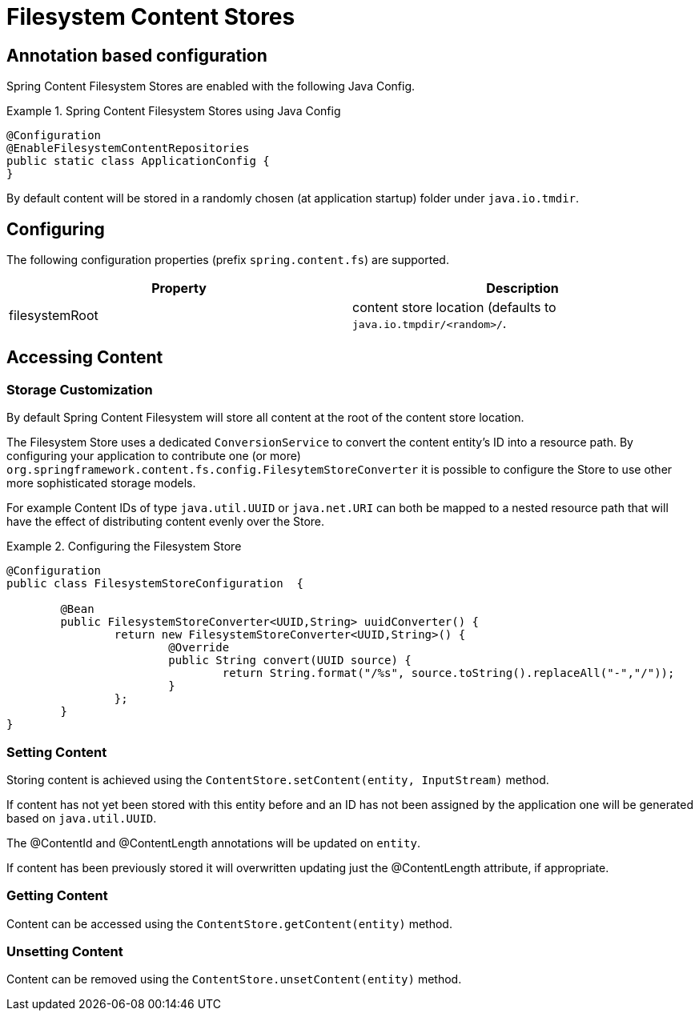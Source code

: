 = Filesystem Content Stores

== Annotation based configuration

Spring Content Filesystem Stores are enabled with the following Java Config.

.Spring Content Filesystem Stores using Java Config
====
[source, java]
----
@Configuration
@EnableFilesystemContentRepositories
public static class ApplicationConfig {
}
----
====

By default content will be stored in a randomly chosen (at application startup) folder under `java.io.tmdir`.

== Configuring

The following configuration properties (prefix `spring.content.fs`) are supported.

[cols="2*", options="header"]
|=========
| Property | Description
| filesystemRoot | content store location (defaults to `java.io.tmpdir/<random>/`.  
|=========

== Accessing Content

=== Storage Customization

By default Spring Content Filesystem will store all content at the root of the content store location.  

The Filesystem Store uses a dedicated `ConversionService` to convert the content entity's ID into a resource path.  By configuring your application to contribute one (or more) `org.springframework.content.fs.config.FilesytemStoreConverter` it is possible to configure the Store to use other more sophisticated storage models.  

For example Content IDs of type `java.util.UUID` or `java.net.URI` can both be mapped to a nested resource path that will have the effect of distributing content evenly over the Store.       
 
.Configuring the Filesystem Store  
====
[source, java]
----
@Configuration
public class FilesystemStoreConfiguration  {

	@Bean
	public FilesystemStoreConverter<UUID,String> uuidConverter() {
		return new FilesystemStoreConverter<UUID,String>() {
			@Override
			public String convert(UUID source) {
				return String.format("/%s", source.toString().replaceAll("-","/"));
			}
		};
	}
}
----
====   

=== Setting Content

Storing content is achieved using the `ContentStore.setContent(entity, InputStream)` method.  

If content has not yet been stored with this entity before and an ID has not been assigned by the application one will be generated based on `java.util.UUID`.  

The @ContentId and @ContentLength annotations will be updated on `entity`.  

If content has been previously stored it will overwritten updating just the @ContentLength attribute, if appropriate.

=== Getting Content

Content can be accessed using the `ContentStore.getContent(entity)` method.  

=== Unsetting Content

Content can be removed using the `ContentStore.unsetContent(entity)` method.